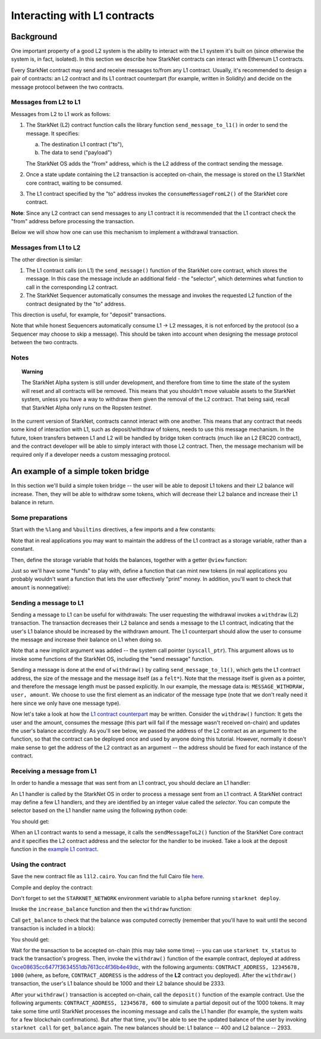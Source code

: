 .. proofedDate null

.. comment null


Interacting with L1 contracts
=============================

Background
----------

One important property of a good L2 system is the ability to interact with the L1 system
it's built on (since otherwise the system is, in fact, isolated).
In this section we describe how StarkNet contracts can interact with Ethereum L1 contracts.

Every StarkNet contract may send and receive messages to/from any L1 contract.
Usually, it's recommended to design a pair of contracts:
an L2 contract and its L1 contract counterpart (for example, written in Solidity)
and decide on the message protocol between the two contracts.

Messages from L2 to L1
**********************

Messages from L2 to L1 work as follows:

1.  The StarkNet (L2) contract function calls the library function ``send_message_to_l1()``
    in order to send the message. It specifies:

    a.  The destination L1 contract ("to"),
    b.  The data to send ("payload")

    The StarkNet OS adds the "from" address, which is the L2 address of the contract sending
    the message.
2.  Once a state update containing the L2 transaction is accepted on-chain,
    the message is stored on the L1 StarkNet
    core contract, waiting to be consumed.
3.  The L1 contract specified by the "to" address invokes the ``consumeMessageFromL2()``
    of the StarkNet core contract.

**Note**: Since any L2 contract can send messages to any L1 contract
it is recommended that the L1 contract check the "from"
address before processing the transaction.

Below we will show how one can use this mechanism to implement a withdrawal transaction.

Messages from L1 to L2
**********************

The other direction is similar:

1.  The L1 contract calls (on L1) the ``send_message()`` function of the StarkNet
    core contract, which stores the message.
    In this case the message include an additional field - the "selector", which determines
    what function to call in the corresponding L2 contract.
2.  The StarkNet Sequencer automatically consumes the message and invokes the requested
    L2 function of the contract designated by the "to" address.

This direction is useful, for example, for "deposit" transactions.

Note that while honest Sequencers automatically consume L1 -> L2
messages, it is not enforced by the protocol (so a Sequencer may choose
to skip a message).
This should be taken into account when designing the message protocol between the two contracts.

Notes
*****

.. topic:: Warning

    The StarkNet Alpha system is still under development, and therefore
    from time to time the state of the system will reset and all contracts will be removed.
    This means that you shouldn't move valuable assets
    to the StarkNet system, unless
    you have a way to withdraw them given the removal of the L2 contract.
    That being said,
    recall that StarkNet Alpha only runs on the Ropsten *testnet*.

In the current version of StarkNet, contracts cannot interact with one another.
This means that any contract that needs some kind of interaction with L1, such as deposit/withdraw
of tokens, needs to use this message mechanism. In the future,
token transfers between L1 and L2 will be handled by bridge token contracts
(much like an L2 ERC20 contract),
and the contract developer will be able to simply interact with those L2 contract.
Then, the message mechanism will be required only if a developer needs a custom messaging protocol.

An example of a simple token bridge
-----------------------------------

In this section we'll build a simple token bridge --
the user will be able to deposit L1 tokens and their L2 balance
will increase. Then, they will be able to withdraw some tokens,
which will decrease their L2 balance and increase their L1 balance in return.

Some preparations
*****************

Start with the ``%lang`` and ``%builtins`` directives, a few imports and a few constants:

.. tested-code:: cairo l1l2_header

    %lang starknet
    %builtins pedersen range_check

    from starkware.cairo.common.alloc import alloc
    from starkware.cairo.common.cairo_builtins import HashBuiltin
    from starkware.cairo.common.math import assert_nn
    from starkware.starknet.common.messages import send_message_to_l1
    from starkware.starknet.common.storage import Storage

    const L1_CONTRACT_ADDRESS = (
        0xce08635cc6477f3634551db7613cc4f36b4e49dc)
    const MESSAGE_WITHDRAW = 0

Note that in real applications you may want to maintain the address of the L1 contract as a
storage variable, rather than a constant.

Then, define the storage variable that holds the balances, together with a getter
``@view`` function:

.. tested-code:: cairo l1l2_balance

    # A mapping from a user (L1 Ethereum address) to their balance.
    @storage_var
    func balance(user : felt) -> (res : felt):
    end

    @view
    func get_balance{
            storage_ptr : Storage*, pedersen_ptr : HashBuiltin*,
            range_check_ptr}(user : felt) -> (balance : felt):
        let (res) = balance.read(user=user)
        return (res)
    end

Just so we'll have some "funds" to play with, define a function that can mint new
tokens (in real applications you probably wouldn't want a function that lets the user
effectively "print" money. In addition, you'll want to check that ``amount`` is nonnegative):

.. tested-code:: cairo l1l2_increase_balance

    @external
    func increase_balance{
            storage_ptr : Storage*, pedersen_ptr : HashBuiltin*,
            range_check_ptr}(user : felt, amount : felt):
        let (res) = balance.read(user=user)
        balance.write(user, res + amount)
        return ()
    end

Sending a message to L1
***********************

Sending a message to L1 can be useful for withdrawals: The user requesting the withdrawal
invokes a ``withdraw`` (L2) transaction.
The transaction decreases their L2 balance and sends a message to the L1 contract,
indicating that the user's L1 balance should be increased by the withdrawn amount.
The L1 counterpart should allow the user to consume the message and increase their balance on L1
when doing so.

.. tested-code:: cairo l1l2_withdraw

    @external
    func withdraw{
            syscall_ptr : felt*, storage_ptr : Storage*,
            pedersen_ptr : HashBuiltin*, range_check_ptr}(
            user : felt, amount : felt):
        # Make sure 'amount' is positive.
        assert_nn(amount)

        let (res) = balance.read(user=user)
        tempvar new_balance = res - amount

        # Make sure the new balance will be positive.
        assert_nn(new_balance)

        # Update the new balance.
        balance.write(user, new_balance)

        # Send the withdrawal message.
        let (message_payload : felt*) = alloc()
        assert message_payload[0] = MESSAGE_WITHDRAW
        assert message_payload[1] = user
        assert message_payload[2] = amount
        send_message_to_l1(
            to_address=L1_CONTRACT_ADDRESS,
            payload_size=3,
            payload=message_payload)

        return ()
    end

Note that a new implicit argument was added -- the system call pointer (``syscall_ptr``).
This argument allows us to invoke some functions of the StarkNet OS, including
the "send message" function.

Sending a message is done at the end of ``withdraw()`` by calling
``send_message_to_l1()``, which gets the L1 contract address,
the size of the message and the message itself (as a ``felt*``).
Note that the message itself is given as a pointer, and therefore the message length
must be passed explicitly.
In our example, the message data is: ``MESSAGE_WITHDRAW, user, amount``. We choose to use the first
element as an indicator of the message type
(note that we don't really need it here since we only have one message type).

Now let's take a look at how the `L1 contract counterpart <../_static/L1L2Example.sol>`_
may be written.
Consider the ``withdraw()`` function:
It gets the user and the amount, consumes the message (this part will fail if the message wasn't
received on-chain) and updates the user's balance accordingly.
As you'll see below, we passed the address of the L2 contract as an argument to the function,
so that the contract can be deployed once and used by anyone doing this tutorial.
However, normally it doesn't make sense to get the address of the L2 contract as an argument --
the address should be fixed for each instance of the contract.

Receiving a message from L1
***************************

In order to handle a message that was sent from an L1 contract, you should declare an
L1 handler:

.. tested-code:: cairo l1l2_deposit

    @l1_handler
    func deposit{
            storage_ptr : Storage*, pedersen_ptr : HashBuiltin*,
            range_check_ptr}(
            from_address : felt, user : felt, amount : felt):
        # Make sure the message was sent by the intended L1 contract.
        assert from_address = L1_CONTRACT_ADDRESS

        # Read the current balance.
        let (res) = balance.read(user=user)

        # Compute and update the new balance.
        tempvar new_balance = res + amount
        balance.write(user, new_balance)

        return ()
    end


An L1 handler is called by the StarkNet OS in order to process a message sent from
an L1 contract. A StarkNet contract may define a few L1 handlers, and they are
identified by an integer value called the *selector*.
You can compute the selector based on the L1 handler name using the following python code:

.. tested-code:: python l1l2_selector

    from starkware.starknet.compiler.compile import \
        get_selector_from_name

    print(get_selector_from_name('deposit'))

You should get:

.. tested-code:: python l1l2_selector_output

    352040181584456735608515580760888541466059565068553383579463728554843487745

When an L1 contract wants to send a message, it calls the
``sendMessageToL2()`` function of the StarkNet Core contract and it specifies
the L2 contract address and the selector for the handler to be invoked.
Take a look at the deposit function in the `example L1 contract <../_static/L1L2Example.sol>`_.

Using the contract
******************

Save the new contract file as ``l1l2.cairo``.
You can find the full Cairo file `here <../_static/l1l2.cairo>`_.

Compile and deploy the contract:

.. tested-code:: bash l1l2_compile

    starknet-compile l1l2.cairo \
        --output l1l2_compiled.json \
        --abi l1l2_abi.json

    starknet deploy --contract l1l2_compiled.json

Don't forget to set the ``STARKNET_NETWORK`` environment variable to ``alpha``
before running ``starknet deploy``.

Invoke the ``increase_balance`` function and then the ``withdraw`` function:

.. tested-code:: bash l1l2_invoke

    starknet invoke \
        --address CONTRACT_ADDRESS \
        --abi l1l2_abi.json \
        --function increase_balance \
        --inputs \
            12345678 \
            3333

    starknet invoke \
        --address CONTRACT_ADDRESS \
        --abi l1l2_abi.json \
        --function withdraw \
        --inputs \
            12345678 \
            1000

Call ``get_balance`` to check that the balance was computed correctly
(remember that you'll have to wait until the second transaction is included in a block):

.. tested-code:: bash l1l2_get_balance

    starknet call \
        --address CONTRACT_ADDRESS \
        --abi l1l2_abi.json \
        --function get_balance \
        --inputs \
            12345678

You should get:

.. tested-code:: bash l1l2_get_balance_output

    2333

.. TODO(lior, 15/07/2021): Add the deployed contract address once the example contract is deployed.

Wait for the transaction to be accepted on-chain (this may take some time) -- you can
use ``starknet tx_status`` to track the transaction's progress.
Then, invoke the ``withdraw()`` function
of the example contract, deployed at address
`0xce08635cc6477f3634551db7613cc4f36b4e49dc <https://ropsten.etherscan.io/address/0xce08635cc6477f3634551db7613cc4f36b4e49dc#writeContract>`_,
with the following arguments:
``CONTRACT_ADDRESS, 12345678, 1000``
(where, as before, ``CONTRACT_ADDRESS`` is the address of the **L2** contract you deployed).
After the ``withdraw()`` transaction, the user's L1 balance should be 1000 and
their L2 balance should be 2333.

After your ``withdraw()`` transaction is accepted on-chain, call the ``deposit()``
function of the example contract. Use the following arguments:
``CONTRACT_ADDRESS, 12345678, 600``
to simulate a partial deposit out of the 1000 tokens.
It may take some time until StarkNet processes the incoming message and calls the L1 handler
(for example, the system waits for a few blockchain confirmations).
But after that time, you'll be able to see the updated balance of the user
by invoking ``starknet call`` for ``get_balance`` again.
The new balances should be: L1 balance -- 400 and L2 balance -- 2933.


.. test::

    import json
    import os
    import subprocess
    import sys
    import tempfile

    from starkware.cairo.docs.test_utils import reorganize_code

    PRIME = 2**251 + 17 * 2**192 + 1

    code = reorganize_code('\n\n'.join([
        codes['l1l2_header'],
        codes['l1l2_balance'],
        codes['l1l2_increase_balance'],
        codes['l1l2_withdraw'],
        codes['l1l2_deposit'],
    ]))

    l1l2_filename = os.path.join(
        os.environ['DOCS_SOURCE_DIR'], 'hello_starknet/l1l2.cairo')
    # Uncomment below to fix the file:
    # open(l1l2_filename, 'w').write(code)
    assert open(l1l2_filename).read() == code, 'Please fix l1l2.cairo.'
